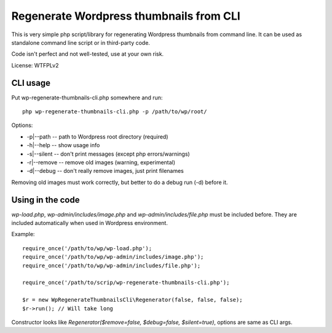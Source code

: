 ========================================
Regenerate Wordpress thumbnails from CLI
========================================

This is very simple php script/library for regenerating Wordpress
thumbnails from command line.  It can be used as standalone command
line script or in third-party code.

Code isn't perfect and not well-tested, use at your own risk.

License: WTFPLv2

CLI usage
=========

Put wp-regenerate-thumbnails-cli.php somewhere and run::

  php wp-regenerate-thumbnails-cli.php -p /path/to/wp/root/

Options:

- -p|--path -- path to Wordpress root directory (required)
- -h|--help -- show usage info
- -s|--silent -- don't print messages (except php errors/warnings)
- -r|--remove -- remove old images (warning, experimental)
- -d|--debug -- don't really remove images, just print filenames

Removing old images must work correctly, but better to do a debug run
(-d) before it.

Using in the code
=================

*wp-load.php*, *wp-admin/includes/image.php* and
*wp-admin/includes/file.php* must be included before. They are
included automatically when used in Wordpress environment.

Example::

  require_once('/path/to/wp/wp-load.php');
  require_once('/path/to/wp/wp-admin/includes/image.php');
  require_once('/path/to/wp/wp-admin/includes/file.php');

  require_once('/path/to/scrip/wp-regenerate-thumbnails-cli.php');

  $r = new WpRegenerateThumbnailsCli\Regenerator(false, false, false);
  $r->run(); // Will take long

Constructor looks like *Regenerator($remove=false, $debug=false,
$silent=true)*, options are same as CLI args.
